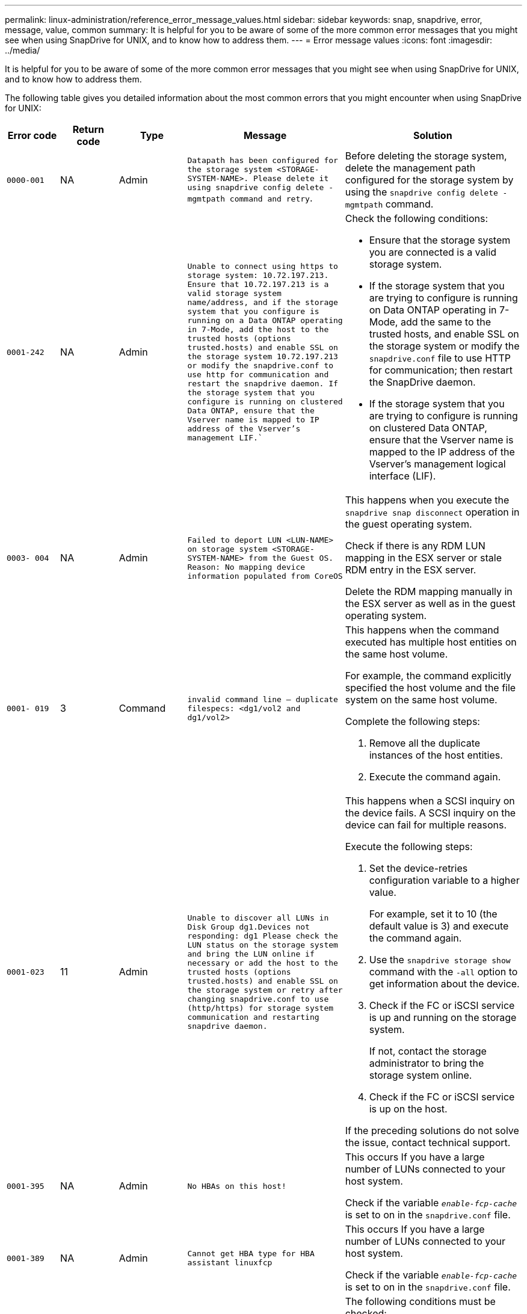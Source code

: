 ---
permalink: linux-administration/reference_error_message_values.html
sidebar: sidebar
keywords: snap, snapdrive, error, message, value, common
summary: It is helpful for you to be aware of some of the more common error messages that you might see when using SnapDrive for UNIX, and to know how to address them.
---
= Error message values
:icons: font
:imagesdir: ../media/

[.lead]
It is helpful for you to be aware of some of the more common error messages that you might see when using SnapDrive for UNIX, and to know how to address them.

The following table gives you detailed information about the most common errors that you might encounter when using SnapDrive for UNIX:

[options="header"]
|===
| Error code| Return code| Type| Message| Solution
a|
`0000-001`
a|
NA
a|
Admin
a|
`Datapath has been configured for the storage system <STORAGE-SYSTEM-NAME>. Please delete it using snapdrive config delete -mgmtpath command and retry`.
a|
Before deleting the storage system, delete the management path configured for the storage system by using the `snapdrive config delete -mgmtpath` command.

a|
`0001-242`
a|
NA
a|
Admin
a|
`Unable to connect using https to storage system: 10.72.197.213. Ensure that 10.72.197.213 is a valid storage system name/address, and if the storage system that you configure is running on a Data ONTAP operating in 7-Mode, add the host to the trusted hosts (options trusted.hosts) and enable SSL on the storage system 10.72.197.213 or modify the snapdrive.conf to use http for communication and restart the snapdrive daemon. If the storage system that you configure is running on clustered Data ONTAP, ensure that the Vserver name is mapped to IP address of the Vserver's management LIF.``
a|
Check the following conditions:

* Ensure that the storage system you are connected is a valid storage system.
* If the storage system that you are trying to configure is running on Data ONTAP operating in 7-Mode, add the same to the trusted hosts, and enable SSL on the storage system or modify the `snapdrive.conf` file to use HTTP for communication; then restart the SnapDrive daemon.
* If the storage system that you are trying to configure is running on clustered Data ONTAP, ensure that the Vserver name is mapped to the IP address of the Vserver's management logical interface (LIF).

a|
`0003- 004`
a|
NA
a|
Admin
a|
`Failed to deport LUN <LUN-NAME> on storage system <STORAGE-SYSTEM-NAME> from the Guest OS. Reason: No mapping device information populated from CoreOS`
a|
This happens when you execute the `snapdrive snap disconnect` operation in the guest operating system.

Check if there is any RDM LUN mapping in the ESX server or stale RDM entry in the ESX server.

Delete the RDM mapping manually in the ESX server as well as in the guest operating system.

a|
`0001- 019`
a|
3
a|
Command
a|
`invalid command line -- duplicate filespecs: <dg1/vol2 and dg1/vol2>`
a|
This happens when the command executed has multiple host entities on the same host volume.

For example, the command explicitly specified the host volume and the file system on the same host volume.

Complete the following steps:

. Remove all the duplicate instances of the host entities.
. Execute the command again.

a|
`0001-023`
a|
11
a|
Admin
a|
`Unable to discover all LUNs in Disk Group dg1.Devices not responding: dg1 Please check the LUN status on the storage system and bring the LUN online if necessary or add the host to the trusted hosts (options trusted.hosts) and enable SSL on the storage system or retry after changing snapdrive.conf to use (http/https) for storage system communication and restarting snapdrive daemon.`
a|
This happens when a SCSI inquiry on the device fails. A SCSI inquiry on the device can fail for multiple reasons.

Execute the following steps:

. Set the device-retries configuration variable to a higher value.
+
For example, set it to 10 (the default value is 3) and execute the command again.

. Use the `snapdrive storage show` command with the `-all` option to get information about the device.
. Check if the FC or iSCSI service is up and running on the storage system.
+
If not, contact the storage administrator to bring the storage system online.

. Check if the FC or iSCSI service is up on the host.

If the preceding solutions do not solve the issue, contact technical support.

a|
`0001-395`
a|
NA
a|
Admin
a|
`No HBAs on this host!`
a|
This occurs If you have a large number of LUNs connected to your host system.

Check if the variable `_enable-fcp-cache_` is set to on in the `snapdrive.conf` file.

a|
`0001-389`
a|
NA
a|
Admin
a|
`Cannot get HBA type for HBA assistant linuxfcp`
a|
This occurs If you have a large number of LUNs connected to your host system.

Check if the variable `_enable-fcp-cache_` is set to on in the `snapdrive.conf` file.

a|
`0001-389`
a|
NA
a|
Admin
a|
`Cannot get HBA type for HBA assistant vmwarefcp`
a|
The following conditions must be checked:

* Before you create a storage, ensure if you have configured the virtual interface using the command:

`*snapdrive config set _-viadmin <user> <virtual_interface_IP or name>_*`

* Check if the storage system exists for a virtual interface and still you encounter the same error message, then restart SnapDrive for UNIX for the storage create operation to be successful.
* Check if you meet the configuration requirements of Virtual Storage Console, as documented in the link:https://www.netapp.com/pdf.html?item=/media/7350-ds-3057.pdf[NetApp Virtual Storage Console for VMware vSphere]

a|
`0001-682`
a|
NA
a|
Admin
a|
`Host preparation for new LUNs failed: This functionality checkControllers is not supported.`
a|
Execute the command again for the SnapDrive operation to be successful.

a|
`0001-859`
a|
NA
a|
Admin
a|
`None of the host's interfaces have NFS permissions to access directory <directory name> on storage system <storage system name>`
a|
In the `snapdrive.conf` file, ensure that the `_check-export-permission-nfs-clone_` configuration variable is set to `off`.
a|
`0002-253`
a|

a|
Admin
a|
`Flex clone creation failed`
a|
It is a storage system side error. Please collect the sd-trace.log and storage system logs to troubleshoot it.

a|
`0002-264`
a|

a|
Admin
a|
`FlexClone is not supported on filer <filer name>`
a|
FlexClone is not supported with the current Data ONTAP version of the storage system. Upgrade storage system's Data ONTAP version to 7.0 or later and then retry the command.

a|
`0002-265`
a|

a|
Admin
a|
`Unable to check flex_clone license on filer <filername>`
a|
It is a storage system side error. Collect the sd-trace.log and storage system logs to troubleshoot it.

a|
`0002-266`
a|
NA
a|
Admin
a|
`FlexClone is not licensed on filer <filername>`
a|
FlexClone is not licensed on the storage system. Retry the command after adding FlexClone license on the storage system.

a|
`0002-267`
a|
NA
a|
Admin
a|
`FlexClone is not supported on root volume <volume-name>`
a|
FlexClones cannot be created for root volumes.

a|
`0002-270`
a|
NA
a|
Admin
a|
`The free space on the aggregate <aggregate-name> is less than <size> MB(megabytes) required for diskgroup/flexclone metadata`
a|

. For connecting to raw LUNs using FlexClones, 2 MB free space on the aggregate is required.
. Free some space on the aggregate as per steps 1 and 2, and then retry the command.

a|
`0002-332`
a|
NA
a|
Admin
a|
`SD.SnapShot.Restore access denied on qtree storage_array1:/vol/vol1/qtree1 for user lnx197-142\john`
a|
Contact Operations Manager administrator to grant the required capability to the user.

a|
`0002-364`
a|
NA
a|
Admin
a|
`Unable to contact DFM: lnx197-146, please change user name and/or password.`
a|
Verify and correct the user name and password of sd-admin user.

a|
`0002-268`
a|
NA
a|
Admin
a|
`<volume-Name> is not a flexible volume`
a|
FlexClones cannot be created for traditional volumes.

a|
`0003-003`
a|

a|
Admin
a|

. `Failed to export LUN <LUN_NAME> on storage system <STORAGE_NAME> to the Guest OS.`

 or

a|

* Check if there is any RDM LUN mapping in the ESX server (or) stale RDM entry in the ESX server.
* Delete the RDM mapping manually in the ESX server as well as in the guest operating system.

a|
`0003-012`
a|

a|
Admin
a|
`Virtual Interface Server win2k3-225-238 is not reachable.`
a|
NIS is not configured on for the host/guest OS.

You must provide the name and IP mapping in the file located at `/etc/hosts`

For example: `# cat /etc/hosts10.72.225.238 win2k3-225-238.eng.org.com win2k3-225-238`

a|
`0001-552`
a|
NA
a|
Command
a|
`Not a valid Volume-clone or LUN-clone`
a|
Clone-split cannot be created for traditional volumes.

a|
`0001-553`
a|
NA
a|
Command
a|
`Unable to split "FS-Name" due to insufficient storage space in <Filer- Name>`
a|
Clone-split continues the splitting process and suddenly, the clone split stops due to insufficient storage space not available in the storage system.

a|
`0003-002`
a|

a|
Command
a|
`No more LUN's can be exported to the guest OS.`
a|
As the number of devices supported by the ESX server for a controller has reached the maximum limit, you must add more controllers for the guest operating system.

NOTE: The ESX server limits the maximum controller per guest operating system to 4.

a|
`9000- 023`
a|
1
a|
Command
a|
`No arguments for keyword -lun`
a|
This error occurs when the command with the `-lun` keyword does not have the `_lun_name_` argument.

What to do: Do either of the following;

. Specify the `_lun_name_` argument for the command with the `-lun` keyword.
. Check the SnapDrive for UNIX help message

a|
`0001-028`
a|
1
a|
Command
a|
`File system </mnt/qa/dg4/vol1> is of a type (hfs) not managed by snapdrive. Please resubmit your request, leaving out the file system <mnt/qa/dg4/vol1>`
a|
This error occurs when a non-supported file system type is part of a command.

What to do: Exclude or update the file system type and then use the command again.

For the latest software compatibility information see the Interoperability Matrix.

a|
`9000-030`
a|
1
a|
Command
a|
`-lun may not be combined with other keywords`
a|
This error occurs when you combine the `-lun` keyword with the `-fs` or `-dg` keyword. This is a syntax error and indicates invalid usage of command.

What to do: Execute the command again only with the `-lun` keyword.

a|
`0001-034`
a|
1
a|
Command
a|
`mount failed: mount: <device name> is not a valid block device"`
a|
This error occurs only when the cloned LUN is already connected to the same filespec present in Snapshot copy and then you try to execute the `snapdrive snap restore` command.

The command fails because the iSCSI daemon remaps the device entry for the restored LUN when you delete the cloned LUN.

What to do: Do either of the following:

. Execute the `snapdrive snap restore` command again.
. Delete the connected LUN (if it is mounted on the same filespec as in Snapshot copy) before trying to restore a Snapshot copy of an original LUN.

a|
`0001-046 and 0001-047`
a|
1
a|
Command
a|
`Invalid snapshot name: </vol/vol1/NO_FILER_PRE FIX> or Invalid snapshot name: NO_LONG_FILERNAME - filer volume name is missing`
a|
This is a syntax error which indicates invalid use of command, where a Snapshot operation is attempted with an invalid Snapshot name.

What to do: Complete the following steps:

. Use the snapdrive snap list - filer <filer-volume-name> command to get a list of Snapshot copies.
. Execute the command with the long_snap_name argument.

a|
`9000-047`
a|
1
a|
Command
a|
`More than one -snapname argument given`
a|
SnapDrive for UNIX cannot accept more than one Snapshot name in the command line for performing any Snapshot operations.

What to do: Execute the command again, with only one Snapshot name.

a|
`9000-049`
a|
1
a|
Command
a|
`-dg and -vg may not be combined`
a|
This error occurs when you combine the `-dg` and `-vg` keywords. This is a syntax error and indicates invalid usage of commands.

What to do: Execute the command either with the `-dg` or `-vg` keyword.

a|
`9000-050`
a|
1
a|
Command
a|
`-lvol and -hostvol may not be combined`
a|
This error occurs when you combine the `-lvol` and `-hostvol` keywords. This is a syntax error and indicates invalid usage of commands. What to do: Complete the following steps:

. Change the `-lvol` option to `-hostvol` option or vice-versa in the command line.
. Execute the command.

a|
`9000-057`
a|
1
a|
Command
a|
`Missing required -snapname argument`
a|
This is a syntax error that indicates an invalid usage of command, where a Snapshot operation is attempted without providing the snap_name argument.

What to do: Execute the command with an appropriate Snapshot name.

a|
`0001-067`
a|
6
a|
Command
a|
`Snapshot hourly.0 was not created by snapdrive.`
a|
These are the automatic hourly Snapshot copies created by Data ONTAP.

a|
`0001-092`
a|
6
a|
Command
a|
`snapshot <non_existent_24965> doesn't exist on a filervol exocet: </vol/vol1>`
a|
The specified Snapshot copy was not found on the storage system. What to do: Use the `snapdrive snap list` command to find the Snapshot copies that exist in the storage system.

a|
`0001- 099`
a|
10
a|
Admin
a|
`Invalid snapshot name: <exocet:/vol2/dbvol:New SnapName> doesn't match filer volume name <exocet:/vol/vol1>`
a|
This is a syntax error that indicates invalid use of commands, where a Snapshot operation is attempted with an invalid Snapshot name.

What to do: Complete the following steps:

. Use the `snapdrive snap list - filer _<filer-volume-name_` command to get a list of Snapshot copies.
. Execute the command with the correct format of the Snapshot name that is qualified by SnapDrive for UNIX. The qualified formats are: `_long_snap_name_` and `_short_snap_name_`.

a|
`0001-122`
a|
6
a|
Admin
a|
`Failed to get snapshot list on filer <exocet>: The specified volume does not exist.`
a|
This error occurs when the specified storage system (filer) volume does not exist.

What to do: Complete the following steps:

. Contact the storage administrator to get the list of valid storage system volumes.
. Execute the command with a valid storage system volume name.

a|
`0001-124`
a|
111
a|
Admin
a|
`Failed to removesnapshot <snap_delete_multi_inuse_24374> on filer <exocet>: LUN clone`
a|
The `Snapshot delete` operation failed for the specified Snapshot copy because the LUN clone was present.

What to do: Complete the following steps:

. Use the snapdrive storage show command with the `-all` option to find the LUN clone for the Snapshot copy (part of the backing Snapshot copy output).
. Contact the storage administrator to split the LUN from the clone.
. Execute the command again.

a|
`0001-155`
a|
4
a|
Command
a|
`Snapshot <dup_snapname23980> already exists on <exocet: /vol/vol1>. Please use -f (force) flag to overwrite existing snapshot`
a|
This error occurs if the Snapshot copy name used in the command already exists.

What to do: Do either of the following:

. Execute the command again with a different Snapshot name.
. Execute the command again with the `-f` (force) flag to overwrite the existing Snapshot copy.

a|
`0001-158`
a|
84
a|
Command
a|
`diskgroup configuration has changed since <snapshotexocet:/vol/vo l1:overwrite_noforce_25 078> was taken. removed hostvol </dev/dg3/vol4> Please use '-f' (force) flag to override warning and complete restore`
a|
The disk group can contain multiple LUNs and when the disk group configuration changes, you encounter this error. For example, when creating a Snapshot copy, the disk group consisted of X number of LUNs and after making the copy, the disk group can have X+Y number of LUNs.

What to do: Use the command again with the `-f` (force) flag.

a|
`0001-185`
a|
NA
a|
Command
a|
`storage show failed: no NETAPP devices to show or enable SSL on the filers or retry after changing snapdrive.conf to use http for filer communication.`
a|
This problem can occur for the following reasons:

If the iSCSI daemon or the FC service on the host has stopped or is malfunction, the `snapdrive storage show -all` command fails, even if there are configured LUNs on the host.

What to do: Resolve the malfunctioning iSCSI or FC service.

The storage system on which the LUNs are configured is down or is undergoing a reboot.

What to do: Wait until the LUNs are up.

The value set for the `_usehttps- to-filer_` configuration variable might not be a supported configuration.

What to do: Complete the following steps:

. Use the `sanlun lun show all` command to check if there are any LUNs mapped to the host.

. If there are any LUNs mapped to the host, follow the instructions mentioned in the error message.

Change the value of the `_usehttps- to-filer_` configuration variable (to "`on`" if the value is "`off`"; to "`off`' if the value is "`on`").
a|
`0001-226`
a|
3
a|
Command
a|
`'snap create' requires all filespecs to be accessible Please verify the following inaccessible filespec(s): File System: </mnt/qa/dg1/vol3>`
a|
This error occurs when the specified host entity does not exist.

What to do: Use the `snapdrive storage show` command again with the `-all` option to find the host entities which exist on the host.

a|
`0001- 242`
a|
18
a|
Admin
a|
`Unable to connect to filer: <filername>`
a|
SnapDrive for UNIX attempts to connect to a storage system through the secure HTTP protocol. The error can occur when the host is unable to connect to the storage system.

What to do: Complete the following steps:

. Network problems:

a. Use the nslookup command to check the DNS name resolution for the storage system that works through the host.

b. Add the storage system to the DNS server if it does not exist.
+
You can also use an IP address instead of a host name to connect to the storage system.

. Storage system Configuration:

a. For SnapDrive for UNIX to work, you must have the license key for the secure HTTP access.

b. After the license key is set up, check if you can access the storage system through a Web browser.

. Execute the command after performing either Step 1 or Step 2 or both.

a|
`0001- 243`
a|
10
a|
Command
a|
`Invalid dg name: <SDU_dg1>`
a|
This error occurs when the disk group is not present in the host and subsequently the command fails. For example, `_SDU_dg1_` is not present in the host.

What to do: Complete the following steps:

. Use the `snapdrive storage show -all` command to get all the disk group names.
. Execute the command again, with the correct disk group name.

a|
`0001- 246`
a|
10
a|
Command
a|
`Invalid hostvolume name: </mnt/qa/dg2/BADFS>, the valid format is <vgname/hostvolname>, i.e. <mygroup/vol2>`
a|
What to do: Execute the command again, with the following appropriate format for the host volume name: `vgname/hostvolname`

a|
`0001- 360`
a|
34
a|
Admin
a|
`Failed to create LUN </vol/badvol1/nanehp13_ unnewDg_fve_SdLun> on filer <exocet>: No such volume`
a|
This error occurs when the specified path includes a storage system volume which does not exist.

What to do: Contact your storage administrator to get the list of storage system volumes which are available for use.

a|
`0001- 372`
a|
58
a|
Command
a|
`+Bad lun name::+` `</vol/vol1/sce_lun2a> - format not recognized`
a|
This error occurs if the LUN names that are specified in the command do not adhere to the pre-defined format that SnapDrive for UNIX supports. SnapDrive for UNIX requires LUN names to be specified in the following pre-defined format: `<filer-name: /vol/<volname>/<lun-name>`

What to do: Complete the following steps:

. Use the `snapdrive help` command to know the pre-defined format for LUN names that SnapDrive for UNIX supports.
. Execute the command again.

a|
`0001- 373`
a|
6
a|
Command
a|
`The following required 1 LUN(s) not found: exocet:</vol/vol1/NotARealLun>`
a|
This error occurs when the specified LUN is not found on the storage system.

What to do: Do either of the following:

. To see the LUNs connected to the host, use the `snapdrive storage show -dev` command or `snapdrive storage show -all` command.
. To see the entire list of LUNs on the storage system, contact the storage administrator to get the output of the lun show command from the storage system.

a|
`0001- 377`
a|
43
a|
Command
a|
`Disk group name <name> is already in use or conflicts with another entity.`
a|
This error occurs when the disk group name is already in use or conflicts with another entity. What to do: Do either of the following:

. Execute the command with the `- autorename` option

. Use the `snapdrive storage show` command with the `-all` option to find the names that the host is using. Execute the command specifying another name that the host is not using.

a|
`0001- 380`
a|
43
a|
Command
a|
`Host volume name <dg3/vol1> is already in use or conflicts with another entity.`
a|
This error occurs when the host volume name is already in use or conflicts with another entity

What to do: Do either of the following:

. Execute the command with the `- autorename` option.
. Use the `snapdrive storage show` command with the `-all` option to find the names that the host is using. Execute the command specifying another name that the host is not using.

a|
`0001- 417`
a|
51
a|
Command
a|
`The following names are already in use: <mydg1>. Please specify other names.`
a|
What to do: Do either of the following:

. Execute the command again with the `-autorename` option.
. Use `snapdrive storage show - all` command to find the names that exists on the host. Execute the command again to explicitly specify another name that the host is not using.

a|
`0001- 430`
a|
51
a|
Command
a|
`You cannot specify both -dg/vg dg and - lvol/hostvol dg/vol`
a|
This is a syntax error which indicates an invalid usage of commands. The command line can accept either `-dg/vg` keyword or the `-lvol/hostvol` keyword, but not both.

What to do: Execute the command with only the `-dg/vg` or `- lvol/hostvol` keyword.

a|
`0001- 434`
a|
6
a|
Command
a|
`snapshot exocet:/vol/vol1:NOT_E IST doesn't exist on a storage volume exocet:/vol/vol1`
a|
This error occurs when the specified Snapshot copy is not found on the storage system.

What to do: Use the `snapdrive snap list` command to find the Snapshot copies that exist in the storage system.

a|
`0001- 435`
a|
3
a|
Command
a|
`You must specify all host volumes and/or all file systems on the command line or give the -autoexpand option. The following names were missing on the command line but were found in snapshot <snap2_5VG_SINGLELUN _REMOTE>: Host Volumes: <dg3/vol2> File Systems: </mnt/qa/dg3/vol2>`
a|
The specified disk group has multiple host volumes or file system, but the complete set is not mentioned in the command.

What to do: Do either of the following:

. Re-issue the command with the `- autoexpand` option.
. Use the `snapdrive snap show` command to find the entire list of host volumes and file systems. Execute the command specifying all the host volumes or file systems.

a|
`0001- 440`
a|
6
a|
Command
a|
`snapshot snap2_5VG_SINGLELUN_ REMOTE does not contain disk group 'dgBAD'`
a|
This error occurs when the specified disk group is not part of the specified Snapshot copy.

What to do: To find if there is any Snapshot copy for the specified disk group, do either of the following:

. Use the `snapdrive snap list` command to find the Snapshot copies in the storage system.
. Use the `snapdrive snap show` command to find the disk groups, host volumes, file systems, or LUNs that are present in the Snapshot copy.
. If a Snapshot copy exists for the disk group, execute the command with the Snapshot name.

a|
`0001- 442`
a|
1
a|
Command
a|
`More than one destination - <dis> and <dis1> specified for a single snap connect source <src>. Please retry using separate commands.`
a|
What to do: Execute a separate `snapdrive snap connect` command, so that the new destination disk group name (which is part of the snap connect command) is not the same as what is already part of the other disk group units of the same `snapdrive snap connect` command.

a|
`0001- 465`
a|
1
a|
Command
a|
`The following filespecs do not exist and cannot be deleted: Disk Group: <nanehp13_ dg1>`
a|
The specified disk group does not exist on the host, therefore the deletion operation for the specified disk group failed.

What to do: See the list of entities on the host by using the `snapdrive storage show` command with the all option.

a|
`0001- 476`
a|
NA
a|
Admin
a|
`Unable to discover the device associated with <long lun name> If multipathing in use, there may be a possible multipathing configuration error. Please verify the configuration and then retry.`
a|
There can be many reasons for this failure.

* Invalid host configuration:
+
The iSCSI, FC, or the multipathing solution is not properly setup.

* Invalid network or switch configuration:
+
The IP network is not setup with the proper forwarding rules or filters for iSCSI traffic, or the FC switches are not configured with the recommended zoning configuration.

The preceding issues are very difficult to diagnose in an algorithmic or sequential manner.

What to do: NetAppIt is recommends that before you use SnapDrive for UNIX, you follow the steps recommended in the Host Utilities Setup Guide (for the specific operating system) for discovering LUNs manually.

After you discover LUNs, use the SnapDrive for UNIX commands.

a|
`0001- 486`
a|
12
a|
Admin
a|
`LUN(s) in use, unable to delete. Please note it is dangerous to remove LUNs that are under Volume Manager control without properly removing them from Volume Manager control first.`
a|
SnapDrive for UNIX cannot delete a LUN that is part of a volume group.

What to do: Complete the following steps:

. Delete the disk group using the command `snapdrive storage delete -dg <dgname>`.
. Delete the LUN.

a|
`0001- 494`
a|
12
a|
Command
a|
`Snapdrive cannot delete <mydg1>, because 1 host volumes still remain on it. Use -full flag to delete all file systems and host volumes associated with <mydg1>`
a|
SnapDrive for UNIX cannot delete a disk group until all the host volumes on the disk group are explicitly requested to be deleted.

What to do: Do either of the following:

. Specify the `-full` flag in the command.
. Complete the following steps:

a. Use the `snapdrive storage show -all` command to get the list of host volumes that are on the disk group.

b. Mention each of them explicitly in the SnapDrive for UNIX command.

a|
`0001- 541`
a|
65
a|
Command
a|
`Insufficient access permission to create a LUN on filer, <exocet>.`
a|
SnapDrive for UNIX uses the `sdhostname.prbac` or `sdgeneric.prbacfile` on the root storage system (filer) volume for its pseudo access control mechanism.

What to do: Do either of the following:

. Modify the `sd-hostname.prbac` or `sdgeneric. prbac` file in the storage system to include the following requisite permissions (can be one or many):

a. NONE

b. SNAP CREATE

c. SNAP USE

d. SNAP ALL

e. STORAGE CREATE DELETE

f. STORAGE USE

g. STORAGE ALL

h. ALL ACCESS
+
[NOTE]
====
* If you do not have `sd-hostname.prbac` file, then modify the `sdgeneric.prbac` file in the storage system.
* If you have both `sd-hostname.prbac` and `sdgeneric.prbac` file, then modify the settings only in `sdhostname.prbac` file in the storage system.
====

. In the `snapdrive.conf` file, ensure that the `all-access-if-rbacunspecified` configuration variable is set to "`on`".

a|
`0001-559`
a|
NA
a|
Admin
a|
`Detected I/Os while taking snapshot. Please quiesce your application. See Snapdrive Admin. Guide for more information.`
a|
This error occurs if you try to create a Snapshot copy, while parallel input/output operations occur on the file specification and the value of `snapcreate-cg-timeout` is set to urgent.

What to do: Increase the value of consistency groups time out by setting the value of `snapcreate-cg-timeout` to relaxed.

a|
`0001- 570`
a|
6
a|
Command
a|
`Disk group <dg1> does not exist and hence cannot be resized`
a|
This error occurs when the disk group is not present in the host and subsequently the command fails.

What to do: Complete the following steps:

. Use the `snapdrive storage show -all` command to get all the disk group names.
. Execute the command with the correct disk group name.

a|
`0001- 574`
a|
1
a|
Command
a|
`<VmAssistant> lvm does not support resizing LUNs in disk groups`
a|
This error occurs when the volume manager that is used to perform this task does not support LUN resizing.

SnapDrive for UNIX depends on the volume manager solution to support the LUN resizing, if the LUN is part of a disk group.

What to do: Check if the volume manager that you are using supports LUN resizing.

a|
`0001- 616`
a|
6
a|
Command
a|
`1 snapshot(s) NOT found on filer: exocet:/vol/vol1:MySnapName>`
a|
SnapDrive for UNIX cannot accept more than one Snapshot name in the command line for performing any Snapshot operations. To rectify this error, re-issue the command with one Snapshot name.

This is a syntax error which indicates invalid use of command, where a Snapshot operation is attempted with an invalid Snapshot name. To rectify this error, complete the following steps:

. Use the `snapdrive snap list - filer <filer-volume-name>` command to get a list of Snapshot copies.
. Execute the command with the `*long_snap_name*` argument.

a|
`0001- 640`
a|
1
a|
Command
a|
`Root file system / is not managed by snapdrive`
a|
This error occurs when the root file system on the host is not supported by SnapDrive for UNIX. This is an invalid request to SnapDrive for UNIX.

a|
`0001- 684`
a|
45
a|
Admin
a|
`Mount point <fs_spec> already exists in mount table`
a|
What to do: Do either of the following:

. Execute the SnapDrive for UNIX command with a different mountpoint.
. Check that the mountpoint is not in use and then manually (using any editor) delete the entry from the following files:

Linux: /etc/fstab

a|
`0001- 796 and 0001- 767`
a|
3
a|
Command
a|
`0001-796 and 0001-767`
a|
SnapDrive for UNIX does not support more than one LUN in the same command with the `-nolvm` option.

What to do: Do either of the following:

. Use the command again to specify only one LUN with the `-nolvm` option.
. Use the command without the `- nolvm` option. This will use the supported volume manager present in the host, if any.

a|
`2715`
a|
NA
a|
NA
a|
`Volume restore zephyr not available for the filer <filename>Please proceed with lun restore`
a|
For older Data ONTAP versions, volume restore zapi is not available. Reissue the command with SFSR.

a|
`2278`
a|
NA
a|
NA
a|
`SnapShots created after <snapname> do not have volume clones ... FAILED`
a|
Split or delete the clones

a|
`2280`
a|
NA
a|
NA
a|
`LUNs mapped and not in active or SnapShot <filespec-name> FAILED`
a|
Un-map/ storage disconnect the host entities

a|
`2282`
a|
NA
a|
NA
a|
`No SnapMirror relationships exist ... FAILED`
a|

. Either Delete the relationships, or
. If SnapDrive for UNIX RBAC with Operations Manager is configured, ask the Operations Manager administrator to grant `SD.Snapshot.DisruptBaseline` capability to the user.

a|
`2286`
a|
NA
a|
NA
a|
`LUNs not owned by <fsname> are application consistent in snapshotted volume ... FAILED. Snapshot luns not owned by <fsname> which may be application inconsistent`
a|
Verify that the LUNs mentioned in the check results are not in use. Only after that, use the `-force` option.

a|
`2289`
a|
NA
a|
NA
a|
`No new LUNs created after snapshot <snapname> ... FAILED`
a|
Verify that the LUNs mentioned in the check results are not in use. Only after that, use the `-force` option.

a|
`2290`
a|
NA
a|
NA
a|
`Could not perform inconsistent and newer Luns check. Snapshot version is prior to SDU 4.0`
a|
This happens with SnapDrive 3.0 for UNIX Snapshots when used with `-vbsr`. Manually check that any newer LUNs created will not be used anymore and then proceed with `-force` option.

a|
`2292`
a|
NA
a|
NA
a|
`No new SnapShots exist... FAILED. SnapShots created will be lost.`
a|
Check that snapshots mentioned in the check results will no longer be used. And if so, then proceed with `-force` option.

a|
`2297`
a|
NA
a|
NA
a|
`Both normal files) and LUN(s) exist ... FAILED`
a|
Ensure that the files and LUNs mentioned in the check results will not be used anymore. And if so, then proceed with `-force` option.

a|
`2302`
a|
NA
a|
NA
a|
`NFS export list does not have foreign hosts ... FAILED`
a|
Contact the storage administrator to remove the foreign hosts from the export list or ensure that the foreign hosts are not using the volumes through NFS.

a|
`9000-305`
a|
NA
a|
Command
a|
`Could not detect type of the entity /mnt/my_fs. Provide a specific option (-lun, -dg, -fs or -lvol) if you know the type of the entity`
a|
Verify the entity if it already exists in the host. If you know the type of the entity provide the file-spec type.

a|
`9000-303`
a|
NA
a|
Command
a|
`Multiple entities with the same name - /mnt/my_fs exist on this host. Provide a specific option (-lun, -dg, -fs or -lvol) for the entity you have specified.`
a|
The user has multiple entities with the same name. In this case user has to provide the file-spec type explicitly.

a|
`9000-304`
a|
NA
a|
Command
a|
`/mnt/my_fs is detected as keyword of type file system, which is not supported with this command.`
a|
Operation on the auto detected file_spec is not supported with this command. Verify with the respective help for the operation.

a|
`9000-301`
a|
NA
a|
Command
a|
`Internal error in auto defection`
a|
Auto detection engine error. Provide the trace and daemon log for further analysis.

a|
NA
a|
NA
a|
Command
a|
`snapdrive.dc tool unable to compress data on RHEL 5Ux environment`
a|
Compression utility is not installed by default. You must install the compression utility `ncompress`, for example `ncompress-4.2.4-47.i386.rpm`.

To install the compression utility, enter the following command: `rpm -ivh ncompress-4.2.4-47.i386.rpm`

a|
NA
a|
NA
a|
Command
a|
`Invalid filespec`
a|
This error occurs when the specified host entity does not exist or inaccessible.

a|
NA
a|
NA
a|
Command
a|
`Job Id is not valid`
a|
This message is displayed for the clone split status, result, or stop operation if the specified job ID is invalid job or the result of the job is already queried. You must specify a valid or available job ID and retry this operation.

a|
NA
a|
NA
a|
Command
a|
`Split is already in progress`
a|
This message is displayed when:

* Clone split is already in progress for the given volume clone or LUN clone.
* Clone split is completed but the job is not removed.

a|
NA
a|
NA
a|
Command
a|
`Not a valid Volume-Clone or LUN-Clone`
a|
Specified filespec or LUN pathname is not a valid volume clone or LUN clone.

a|
NA
a|
NA
a|
Command
a|
`No space to split volume`
a|
The error message is due to the required storage space is not available to split the volume. Free enough space in the aggregate to split the volume clone.

a|
NA
a|
NA
a|
NA
a|
`filer-data:junction_dbsw information not available -- LUN may be offline`
a|
This error could occur when the `/etc/fstab` file was incorrectly configured. In this case, while the mount paths were NFS, but was considered as LUNs by SnapDrive for UNIX.

What to do: Add "/" between the filer name and the junction path.

a|
`0003-013`
a|
NA
a|
Command
a|
`A connection error occurred with Virtual Interface server. Please check if Virtual Interface server is up and running.`
a|
This error could occur when the license in the esx server expires and VSC service is not running.

What to do: Install ESX Server license and restart the VSC service.

a|
`0002-137`
a|
NA
a|
Command
a|
`Unable to get the fstype and mntOpts for 10.231.72.21:/vol/ips_vol3 from snapshot 10.231.72.21:/vol/ips_vol3:t5120-206-66_nfssnap.`
a|
What to do: Do either of the following

. Add the IP address of the datapath interface or specific IP address as the host name into the `/etc/hosts` file.
. Create an entry for your datapath interface or host name IP address in the DNS.
. Configure the data LIFS of Vserver to support the Vserver management (with firewall-policy=mgmt)
+
`*net int modify _-vserver Vserver_nameLIF_name-firewall-policy_ mgmt*`

. Add the host's management IP address to the export rules of the Vserver.

a|
`13003`
a|
NA
a|
Command
a|
`Insufficient privileges: user does not have read access to this resource.`
a|
This issue is seen in SnapDrive for UNIX 5.2.2. Prior to SnapDrive for UNIX 5.2.2, the vsadmin user configured in SnapDrive for UNIX needs to have 'vsadmin_volume' role. From SnapDrive for UNIX 5.2.2, the vsadmin user needs elevated access roles, else snapmirror-get-iter zapi fails.

What to do: Create role vsadmin instead of vsadmin_volume and assign to vsadmin user.

a|
`0001-016`
a|
NA
a|
Command
a|
`Could not acquire lock file on storage system.`
a|
Snapshot creation fails due to insufficient space in the volume. Or due to the existence of `.snapdrive_lock` file in the storage system.

What to do: Do either of the following:

. Delete file `/vol/<volname>/.snapdrive_lock` on storage system and retry snap create operation. To delete the file, login to storage system, enter advanced privilege mode and execute the command `rm /vol/<volname>/.snapdrive_lock` at storage system prompt.
. Ensure sufficient space is available in the volume before taking snapshot.

a|
`0003-003`
a|
NA
a|
Admin
a|
`Failed to export LUN on storage system <controller name> to the Guest OS. Reason: FLOW-11019: Failure in MapStorage: No storage system configured with interface.`
a|
This error occurs due to the absence of storage controllers, which is configured in ESX server.

What to do: Add the storage controllers and credentials in the ESX server.

a|
`0001-493`
a|
NA
a|
Admin
a|
`Error creating mount point: Unexpected error from mkdir: mkdir: cannot create directory: Permission denied Check whether mount point is under automount paths.`
a|
Clone operations fail when the destination file spec is under the automount paths.

What to do: Make sure that the destination filespec/mount point is not under the automount paths.

a|
`0009-049`
a|
NA
a|
Admin
a|
`Failed to restore from snapshot on storage system: Failed to restore file from Snapshot copy for volume on Vserver.`
a|
This error occurs when the volume size is full or the volume has crossed the autodelete threshold.

What to do: Increase the volume size and ensure that the threshold value for a volume is maintained below the autodelete value.

a|
`0001-682`
a|
NA
a|
Admin
a|
`Host preparation for new LUNs failed: This functionality is not supported.`
a|
This error occurs when the new LUN IDs creation fails.

What to do: Increase the number of LUNs to be created using

`*snapdrive config prepare luns _-count count_value_*`

command.

a|
`0001-060`
a|
NA
a|
Admin
a|
`Failed to get information about Diskgroup: Volume Manager linuxlvm returned vgdisplay command failed.`
a|
This error occurs when SnapDrive for UNIX 4.1.1 and below version is used on RHEL 5 and above version.

What to do: Upgrade the Snapdrive version and retry since support is not available for SnapDrive for UNIX 4.1.1 and below version from RHEL5 onwards.

a|
`0009-045`
a|
NA
a|
Admin
a|
`Failed to create snapshot on storage system: Snapshot operation not allowed due to clones backed by snapshots. Try again after sometime.`
a|
This error occurs during Single-file Snap Restore (SFSR) operation followed by immediate snapshot creation.

What to do: Retry the Snapshot create operation after sometime.

a|
`0001-304`
a|
NA
a|
Admin
a|
`Error creating disk/volume group: Volume manager failed with: metainit: No such file or directory.`
a|
This error occurs while performing Snapdrive storage create dg, hostvol and fs Solaris with Sun Cluster environment.

What to do: Uninstall the Sun Cluster software and retry the operations.

a|
`0001-122`
a|
NA
a|
Admin
a|
`Failed to get snapshot list on filer the specified volume <volname> does not exist.`
a|
This error occurs when SnapDrive for UNIX tries to create Snapshot using the exported active file system path of the volume (actual path) and not with the dummy exported volume path.

What to do: Use volumes with the exported active file system path.

a|
`0001-476`
a|
NA
a|
Admin
a|
`Unable to discover the device. If multipathing in use, there may be a possible multipathing configuration error. Please verify the configuration and then retry.`
a|
There are multiple reasons for this error could occur.

The following conditions to be checked: Before you create the storage, ensure zoning is proper.

Check the transport protocol and multipathing-type in `snapdrive.conf` file and ensure proper values are set.

Check the multipath daemon status, if multipathing-type is set as nativempio start multipathd and restart the snapdrived daemon.

a|
NA
a|
NA
a|
NA
a|
`FS fails to be mounted after reboot due to unavailability of LV.`
a|
This happens when LV is not available after the reboot. Hence the filesystem is not mounted.

What to do: After the reboot, do vgchange which brings LV up and then mount the file system.

a|
NA
a|
NA
a|
NA
a|
`Status call to SDU daemon failed.`
a|
There are multiple reasons for this error to occur. This error indicates that the SnapDrive for UNIX job related to a specific operation has failed abruptly (child daemon ended) before the operation could be completed.

If the storage creation or the deletion fails with "Status call to SnapDrive for UNIX daemon failed", it could be because of failing call to ONTAP to get the volume information. volume-get-iter zapi might fail. Retry the snapdrive operations after sometime.

SnapDrive for UNIX operation might fail while executing "kpartx -l" while creating partitions or other operating system commands due to the inappropriate `multipath.conf` values. Ensure proper values are set and no duplicate keywords exist in `multipath.conf` file.

While performing SFSR, SnapDrive for UNIX creates temporary Snapshot which might fail if the maximum number of snapshot value has reached. Delete the older snapshots and retry the restore operation.

a|
NA
a|
NA
a|
NA
a|
`map in use; can't flush`
a|
This error occurs if there are any stale devices left behind when trying to flush the multipath device during the storage delete or disconnect operations.

What to do: Check if there are any stale devices by executing the command

`*multipath*`


`_-l egrep -ifail_` and ensure `_flush_on_last_del_` is set to 'yes' in the `multipath.conf` file.

|===
*Related information*

https://mysupport.netapp.com/NOW/products/interoperability[NetApp Interoperability]

https://library.netapp.com/ecm/ecm_download_file/ECMLP2547936[Linux Unified Host Utilities 7.1 Installation Guide]
